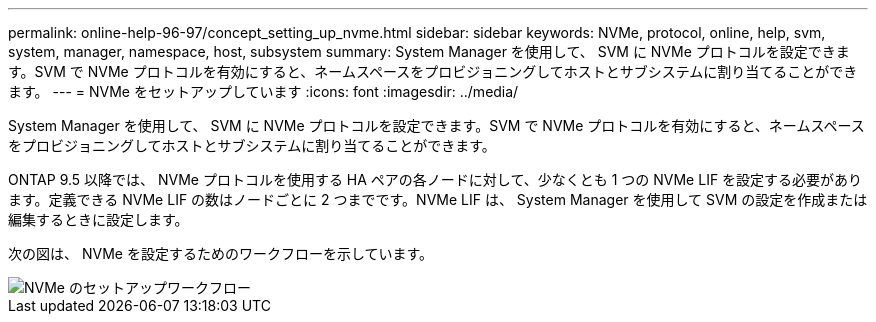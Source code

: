 ---
permalink: online-help-96-97/concept_setting_up_nvme.html 
sidebar: sidebar 
keywords: NVMe, protocol, online, help, svm, system, manager, namespace, host, subsystem 
summary: System Manager を使用して、 SVM に NVMe プロトコルを設定できます。SVM で NVMe プロトコルを有効にすると、ネームスペースをプロビジョニングしてホストとサブシステムに割り当てることができます。 
---
= NVMe をセットアップしています
:icons: font
:imagesdir: ../media/


[role="lead"]
System Manager を使用して、 SVM に NVMe プロトコルを設定できます。SVM で NVMe プロトコルを有効にすると、ネームスペースをプロビジョニングしてホストとサブシステムに割り当てることができます。

ONTAP 9.5 以降では、 NVMe プロトコルを使用する HA ペアの各ノードに対して、少なくとも 1 つの NVMe LIF を設定する必要があります。定義できる NVMe LIF の数はノードごとに 2 つまでです。NVMe LIF は、 System Manager を使用して SVM の設定を作成または編集するときに設定します。

次の図は、 NVMe を設定するためのワークフローを示しています。

image::../media/nvme_setup_workflow.gif[NVMe のセットアップワークフロー]
